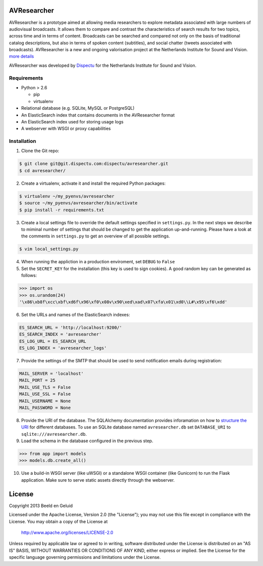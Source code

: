 AVResearcher
============

AVResearcher is a prototype aimed at allowing media researchers to explore metadata associated with large numbers of audiovisual broadcasts. It allows them to compare and contrast the characteristics of search results for two topics, across time and in terms of content. Broadcasts can be searched and compared not only on the basis of traditional catalog descriptions, but also in terms of spoken content (subtitles), and social chatter (tweets associated with broadcasts). AVResearcher is a new and ongoing valorisation project at the Netherlands Institute for Sound and Vision. `more details <http://ceur-ws.org/Vol-986/paper_27.pdf>`_

AVResearcher was developed by `Dispectu <http://dispectu.com>`_ for the Netherlands Institute for Sound and Vision.

Requirements
------------

- Python > 2.6

  - pip
  - virtualenv

- Relational database (e.g. SQLite, MySQL or PostgreSQL)
- An ElasticSearch index that contains documents in the AVResearcher format
- An ElasticSearch index used for storing usage logs
- A webserver with WSGI or proxy capabilities

Installation
------------

1. Clone the Git repo:

.. code-block:: bash

  $ git clone git@git.dispectu.com:dispectu/avresearcher.git
  $ cd avresearcher/

2. Create a virtualenv, activate it and install the required Python packages:

.. code-block:: bash

  $ virtualenv ~/my_pyenvs/avresearcher
  $ source ~/my_pyenvs/avresearcher/bin/activate
  $ pip install -r requirements.txt

3. Create a local settings file to override the default settings specified in ``settings.py``. In the next steps we describe to miminal number of settings that should be changed to get the application up-and-running. Please have a look at the comments in ``settings.py`` to get an overview of all possible settings.

.. code-block:: bash

  $ vim local_settings.py

4. When running the appliction in a production enviroment, set ``DEBUG`` to ``False``

5. Set the ``SECRET_KEY`` for the installation (this key is used to sign cookies). A good random key can be generated as follows:

.. code-block:: pycon

  >>> import os
  >>> os.urandom(24)
  '\x86\xb8f\xcc\xbf\xd6f\x96\xf0\x08v\x90\xed\xad\x07\xfa\x01\xd0\\L#\x95\xf6\xdd'

6. Set the URLs and names of the ElasticSearch indexes:

.. code-block:: pycon

  ES_SEARCH_URL = 'http://localhost:9200/'
  ES_SEARCH_INDEX = 'avresearcher'
  ES_LOG_URL = ES_SEARCH_URL
  ES_LOG_INDEX = 'avresearcher_logs'

7. Provide the settings of the SMTP that should be used to send notification emails during registration:

.. code-block:: pycon

  MAIL_SERVER = 'localhost'
  MAIL_PORT = 25
  MAIL_USE_TLS = False
  MAIL_USE_SSL = False
  MAIL_USERNAME = None
  MAIL_PASSWORD = None

8. Provide the URI of the database. The SQLAlchemy documentation provides inforamation on how to `structure the URI <http://docs.sqlalchemy.org/en/rel_0_8/core/engines.html#database-urls>`_ for different databases. To use an SQLite database named ``avresearcher.db`` set ``DATABASE_URI`` to ``sqlite:///avresearcher.db``.
9. Load the schema in the database configured in the previous step.

.. code-block:: pycon

  >>> from app import models
  >>> models.db.create_all()

10. Use a build-in WSGI server (like uWSGI) or a standalone WSGI container (like Gunicorn) to run the Flask application. Make sure to serve static assets directly through the webserver.

License 
=======

Copyright 2013 Beeld en Geluid

Licensed under the Apache License, Version 2.0 (the "License");
you may not use this file except in compliance with the License.
You may obtain a copy of the License at

    http://www.apache.org/licenses/LICENSE-2.0

Unless required by applicable law or agreed to in writing, software
distributed under the License is distributed on an "AS IS" BASIS,
WITHOUT WARRANTIES OR CONDITIONS OF ANY KIND, either express or implied.
See the License for the specific language governing permissions and
limitations under the License.

